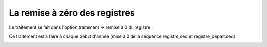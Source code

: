 .. _registre:

##############################
La remise à zéro des registres
##############################

Le traitement se fait dans l'option traitement -> remise à 0 du registre :

Ce traitement est à faire à chaque début d'année (mise à 0 de la séquence registre_seq et registre_depart.seq)

.. image:: registre.png

